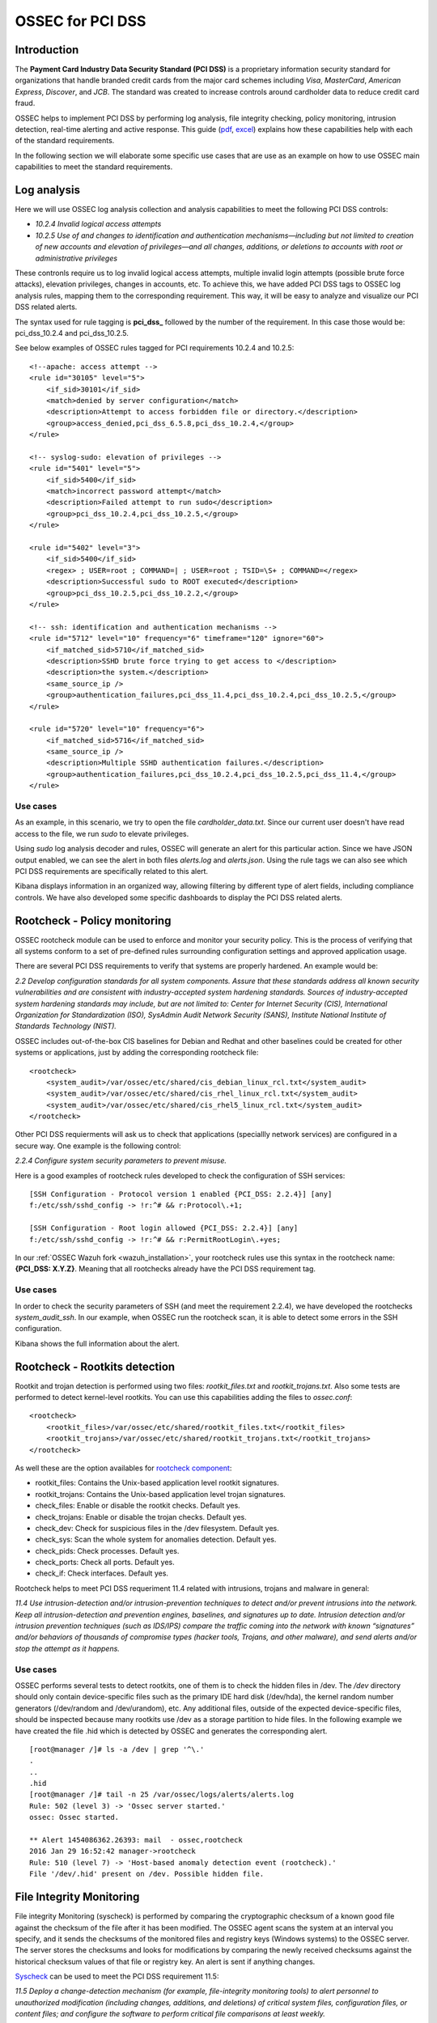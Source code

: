 .. _ossec_pci_dss:

OSSEC for PCI DSS
=================

Introduction
------------

The **Payment Card Industry Data Security Standard (PCI DSS)** is a proprietary information security standard for organizations that handle branded credit cards from the major card schemes including *Visa*, *MasterCard*, *American Express*, *Discover*, and *JCB*. The standard was created to increase controls around cardholder data to reduce credit card fraud.

OSSEC helps to implement PCI DSS by performing log analysis, file integrity checking, policy monitoring, intrusion detection, real-time alerting and active response. This guide (`pdf <http://ossec.wazuh.com/ruleset/PCI_Guide.pdf>`_, `excel <http://ossec.wazuh.com/ruleset/PCI_Guide.xlsx>`_) explains how these capabilities help with each of the standard requirements.

In the following section we will elaborate some specific use cases that are use as an example on how to use OSSEC main capabilities to meet the standard requirements.

Log analysis
------------

Here we will use OSSEC log analysis collection and analysis capabilities to meet the following PCI DSS controls:

+ *10.2.4 Invalid logical access attempts*

+ *10.2.5 Use of and changes to identification and authentication mechanisms—including but not limited to creation of new accounts and elevation of privileges—and all changes, additions, or deletions to accounts with root or administrative privileges*

These contronls require us to log invalid logical access attempts, multiple invalid login attempts (possible brute force attacks), elevation privileges, changes in accounts, etc. To achieve this, we have added PCI DSS tags to OSSEC log analysis rules, mapping them to the corresponding requirement. This way, it will be easy to analyze and visualize our PCI DSS related alerts.

The syntax used for rule tagging is **pci_dss_** followed by the number of the requirement. In this case those would be: pci_dss_10.2.4 and pci_dss_10.2.5.

See below examples of OSSEC rules tagged for PCI requirements 10.2.4 and 10.2.5:

::

    <!--apache: access attempt -->
    <rule id="30105" level="5">
        <if_sid>30101</if_sid>
        <match>denied by server configuration</match>
        <description>Attempt to access forbidden file or directory.</description>
        <group>access_denied,pci_dss_6.5.8,pci_dss_10.2.4,</group>
    </rule>
    
    <!-- syslog-sudo: elevation of privileges -->
    <rule id="5401" level="5">
        <if_sid>5400</if_sid>
        <match>incorrect password attempt</match>
        <description>Failed attempt to run sudo</description>
        <group>pci_dss_10.2.4,pci_dss_10.2.5,</group>
    </rule>
    
    <rule id="5402" level="3">
        <if_sid>5400</if_sid>
        <regex> ; USER=root ; COMMAND=| ; USER=root ; TSID=\S+ ; COMMAND=</regex>
        <description>Successful sudo to ROOT executed</description>
        <group>pci_dss_10.2.5,pci_dss_10.2.2,</group>
    </rule>
    
    <!-- ssh: identification and authentication mechanisms -->
    <rule id="5712" level="10" frequency="6" timeframe="120" ignore="60">
        <if_matched_sid>5710</if_matched_sid>
        <description>SSHD brute force trying to get access to </description>
        <description>the system.</description>
        <same_source_ip />
        <group>authentication_failures,pci_dss_11.4,pci_dss_10.2.4,pci_dss_10.2.5,</group>
    </rule>
    
    <rule id="5720" level="10" frequency="6">
        <if_matched_sid>5716</if_matched_sid>
        <same_source_ip />
        <description>Multiple SSHD authentication failures.</description>
        <group>authentication_failures,pci_dss_10.2.4,pci_dss_10.2.5,pci_dss_11.4,</group>
    </rule>
    

Use cases
^^^^^^^^^

As an example, in this scenario, we try to open the file *cardholder_data.txt*. Since our current user doesn't have read access to the file, we run *sudo* to elevate privileges.

.. image:: images/pci/log_analysis_1.png
    :align: center
    :width: 100%

Using *sudo* log analysis decoder and rules, OSSEC will generate an alert for this particular action. Since we have JSON output enabled, we can see the alert in both files *alerts.log* and *alerts.json*. Using the rule tags we can also see which PCI DSS requirements are specifically related to this alert.

.. image:: images/pci/log_analysis_2.png
    :align: center
    :width: 100%

Kibana displays information in an organized way, allowing filtering by different type of alert fields, including compliance controls. We have also developed some specific dashboards to display the PCI DSS related alerts.

.. image:: images/pci/log_analysis_3.png
    :align: center
    :width: 100%

.. image:: images/pci/log_analysis_4.png
    :align: center
    :width: 100%

Rootcheck - Policy monitoring
-----------------------------

OSSEC rootcheck module can be used to enforce and monitor your security policy. This is the process of verifying that all systems conform to a set of pre-defined rules surrounding configuration settings and approved application usage.

There are several PCI DSS requirements to verify that systems are properly hardened. An example would be:

*2.2 Develop configuration standards for all system components. Assure that these standards address all known security vulnerabilities and are consistent with industry-accepted system hardening standards. Sources of industry-accepted system hardening standards may include, but are not limited to: Center for Internet Security (CIS), International Organization for Standardization (ISO), SysAdmin Audit Network Security (SANS), Institute National Institute of Standards Technology (NIST).*

OSSEC includes out-of-the-box CIS baselines for Debian and Redhat and other baselines could be created for other systems or applications, just by adding the corresponding rootcheck file:

::

    <rootcheck>
        <system_audit>/var/ossec/etc/shared/cis_debian_linux_rcl.txt</system_audit>
        <system_audit>/var/ossec/etc/shared/cis_rhel_linux_rcl.txt</system_audit>
        <system_audit>/var/ossec/etc/shared/cis_rhel5_linux_rcl.txt</system_audit>
    </rootcheck>

Other PCI DSS requierments will ask us to check that applications (speciallly network services) are configured in a secure way. One example is the following control:

*2.2.4 Configure system security parameters to prevent misuse.*

Here is a good examples of rootcheck rules developed to check the configuration of SSH services:

::

    [SSH Configuration - Protocol version 1 enabled {PCI_DSS: 2.2.4}] [any]
    f:/etc/ssh/sshd_config -> !r:^# && r:Protocol\.+1;

    [SSH Configuration - Root login allowed {PCI_DSS: 2.2.4}] [any]
    f:/etc/ssh/sshd_config -> !r:^# && r:PermitRootLogin\.+yes;

In our :ref:`OSSEC Wazuh fork <wazuh_installation>`, your rootcheck rules use this syntax in the rootcheck name: **{PCI_DSS: X.Y.Z}**. Meaning that all rootchecks already have the PCI DSS requirement tag.

Use cases
^^^^^^^^^

In order to check the security parameters of SSH (and meet the requirement 2.2.4), we have developed the rootchecks *system_audit_ssh*. In our example, when OSSEC run the rootcheck scan, it is able to detect some errors in the SSH configuration.

.. image:: images/pci/policy_monitoring_1.png
    :align: center
    :width: 100%

Kibana shows the full information about the alert.

.. image:: images/pci/policy_monitoring_2.png
    :align: center
    :width: 100%

.. image:: images/pci/policy_monitoring_3.png
    :align: center
    :width: 100%

Rootcheck - Rootkits detection
------------------------------

Rootkit and trojan detection is performed using two files: *rootkit_files.txt* and *rootkit_trojans.txt*. Also some tests are performed to detect kernel-level rootkits. You can use this capabilities adding the files to *ossec.conf*:

::

    <rootcheck>
        <rootkit_files>/var/ossec/etc/shared/rootkit_files.txt</rootkit_files>
        <rootkit_trojans>/var/ossec/etc/shared/rootkit_trojans.txt</rootkit_trojans>
    </rootcheck>
    
As well these are the option availables for `rootcheck component <http://ossec-docs.readthedocs.org/en/latest/syntax/head_ossec_config.rootcheck.html>`_:

+ rootkit_files: Contains the Unix-based application level rootkit signatures.

+ rootkit_trojans: Contains the Unix-based application level trojan signatures.

+ check_files: Enable or disable the rootkit checks. Default yes.

+ check_trojans: Enable or disable the trojan checks. Default yes.

+ check_dev: Check for suspicious files in the /dev filesystem. Default yes.

+ check_sys: Scan the whole system for anomalies detection. Default yes. 

+ check_pids: Check processes. Default yes.

+ check_ports: Check all ports. Default yes.

+ check_if: Check interfaces. Default yes.

Rootcheck helps to meet PCI DSS requeriment 11.4 related with intrusions, trojans and malware in general:

*11.4 Use intrusion-detection and/or intrusion-prevention techniques to detect and/or prevent intrusions into the network. Keep all intrusion-detection and prevention engines, baselines, and signatures up to date. Intrusion detection and/or intrusion prevention techniques (such as IDS/IPS) compare the traffic coming into the network with known “signatures” and/or behaviors of thousands of compromise types (hacker tools, Trojans, and other malware), and send alerts and/or stop the attempt as it happens.*

Use cases
^^^^^^^^^

OSSEC performs several tests to detect rootkits, one of them is to check the hidden files in /dev. The */dev* directory should only contain device-specific files such as the primary IDE hard disk (/dev/hda), the kernel random number generators (/dev/random and /dev/urandom), etc. Any additional files, outside of the expected device-specific files, should be inspected because many rootkits use /dev as a storage partition to hide files. In the following example we have created the file .hid which is detected by OSSEC and generates the corresponding alert.

::

    [root@manager /]# ls -a /dev | grep '^\.'
    .
    ..
    .hid
    [root@manager /]# tail -n 25 /var/ossec/logs/alerts/alerts.log
    Rule: 502 (level 3) -> 'Ossec server started.'
    ossec: Ossec started.

    ** Alert 1454086362.26393: mail  - ossec,rootcheck
    2016 Jan 29 16:52:42 manager->rootcheck
    Rule: 510 (level 7) -> 'Host-based anomaly detection event (rootcheck).'
    File '/dev/.hid' present on /dev. Possible hidden file.

File Integrity Monitoring
--------------------------

File integrity Monitoring (syscheck) is performed by comparing the cryptographic checksum of a known good file against the checksum of the file after it has been modified. The OSSEC agent scans the system at an interval you specify, and it sends the checksums of the monitored files and registry keys (Windows systems) to the OSSEC server. The server stores the checksums and looks for modifications by comparing the newly received checksums against the historical checksum values of that file or registry key. An alert is sent if anything changes.

`Syscheck <http://ossec-docs.readthedocs.org/en/latest/manual/syscheck/index.html>`_  can be used to meet the PCI DSS requirement 11.5:

*11.5 Deploy a change-detection mechanism (for example, file-integrity monitoring tools) to alert personnel to unauthorized modification (including changes, additions, and deletions) of critical system files, configuration files, or content files; and configure the software to perform critical file comparisons at least weekly.*

Use cases
^^^^^^^^^

In this example, we have configured OSSEC to detect changes in the file */home/credit_cards*.

::

    <syscheck>
        <directories check_all="yes">/home/credit_cards</directories>
    </syscheck>

So, when we modify the file, OSSEC generates an alert.

.. image:: images/pci/fim_1.png
    :align: center
    :width: 100%

As you can see, syscheck alerts are tagged with the requirement 11.5.

.. image:: images/pci/fim_2.png
    :align: center
    :width: 100%

.. image:: images/pci/fim_3.png
    :align: center
    :width: 100%

.. image:: images/pci/fim_4.png
    :align: center
    :width: 100%


Active response
---------------

Although `active response <http://ossec-docs.readthedocs.org/en/latest/manual/ar/index.html>`_ is not explicitely discussed in PCI DSS, it is important to mention that an automated remediation to security violations and threats is a powerful tool that reduce the risk. Active response allows a scripted action to be performed whenever a rules matched in your OSSEC ruleset. Remedial action could be firewall block/drop, traffic shaping or throttling, account lockout, etc.

ELK
---

`OSSEC Wazuh integration with ELK Stack <http://documentation.wazuh.com/en/latest/ossec_elk.html>`_ comes with out-of-the-box dashboards for PCI DSS compliance and CIS benchmark. You can do forensic and historical analysis of the alerts and store your data for several years, in a reliable and scalable platform.

The following requirements can be met with a combination of OSSEC + ELK Stack:

+ *10.5 Secure audit trails so they cannot be altered.*

+ *10.6.1 Review the following at least daily: All security events, Logs of all critical system components, etc.*

+ *10.7 Retain audit trail history for at least one year, with a minimum of three months immediately available for analysis*

What's next
-----------

Once you know how OSSEC can help with PCI DSS, we encourage you to move forward and try out ELK integration or the OSSEC Wazuh ruleset, check them on:

* :ref:`ELK Stack integration guide <ossec_elk>`
* :ref:`OSSEC Wazuh Ruleset <ossec_ruleset>`
